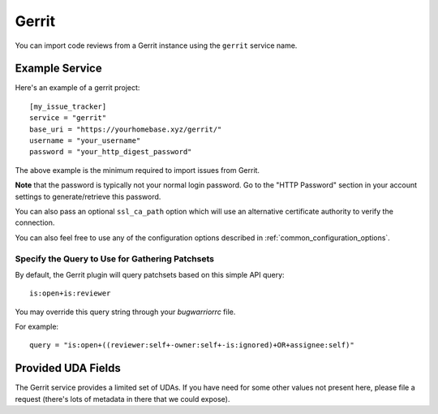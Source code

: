 Gerrit
======

You can import code reviews from a Gerrit instance using the ``gerrit`` service name.

Example Service
---------------

Here's an example of a gerrit project::

    [my_issue_tracker]
    service = "gerrit"
    base_uri = "https://yourhomebase.xyz/gerrit/"
    username = "your_username"
    password = "your_http_digest_password"

The above example is the minimum required to import issues from Gerrit.

**Note** that the password is typically not your normal login password. Go to
the "HTTP Password" section in your account settings to generate/retrieve this
password.

You can also pass an optional ``ssl_ca_path`` option which will use an
alternative certificate authority to verify the connection.

You can also feel free to use any of the configuration options described in
:ref:`common_configuration_options`.

Specify the Query to Use for Gathering Patchsets
++++++++++++++++++++++++++++++++++++++++++++++++

By default, the Gerrit plugin will query patchsets based on this simple
API query::

    is:open+is:reviewer

You may override this query string through your `bugwarriorrc` file.

For example::

    query = "is:open+((reviewer:self+-owner:self+-is:ignored)+OR+assignee:self)"

Provided UDA Fields
-------------------

.. udas:: bugwarrior.services.gerrit.GerritIssue

The Gerrit service provides a limited set of UDAs.  If you have need for some
other values not present here, please file a request (there's lots of metadata
in there that we could expose).

